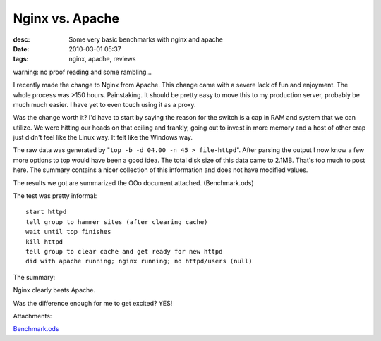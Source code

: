 Nginx vs. Apache
################
:desc: Some very basic benchmarks with nginx and apache
:date: 2010-03-01 05:37
:tags: nginx, apache, reviews

warning: no proof reading and some rambling...

I recently made the change to Nginx from Apache. This change came with a
severe lack of fun and enjoyment. The whole process was >150 hours.
Painstaking. It should be pretty easy to move this to my production
server, probably be much much easier. I have yet to even touch using it
as a proxy.

Was the change worth it? I'd have to start by saying the reason for the
switch is a cap in RAM and system that we can utilize. We were hitting
our heads on that ceiling and frankly, going out to invest in more
memory and a host of other crap just didn't feel like the Linux way. It
felt like the Windows way.

The raw data was generated by "``top -b -d 04.00 -n 45 > file-httpd``".
After parsing the output I now know a few more options to top would have
been a good idea. The total disk size of this data came to 2.1MB. That's
too much to post here. The summary contains a nicer collection of this
information and does not have modified values.

The results we got are summarized the OOo document attached.
(Benchmark.ods)

The test was pretty informal:

::

    start httpd
    tell group to hammer sites (after clearing cache)
    wait until top finishes
    kill httpd
    tell group to clear cache and get ready for new httpd
    did with apache running; nginx running; no httpd/users (null)

The summary:

Nginx clearly beats Apache.

Was the difference enough for me to get excited? YES!

Attachments:

|image0| `Benchmark.ods`_

.. _Benchmark.ods: /files/uploads/Benchmark.ods
.. |image0| image:: /files/icons/x-office-spreadsheet.png
